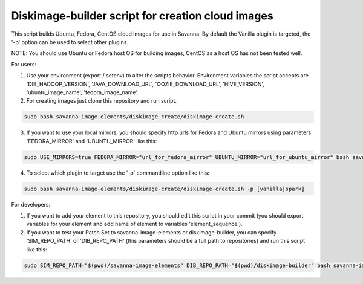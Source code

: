 Diskimage-builder script for creation cloud images
==================================================

This script builds Ubuntu, Fedora, CentOS cloud images for use in Savanna. By default the Vanilla plugin is targeted, the '-p' option can be used to select other plugins.

NOTE: You should use Ubuntu or Fedora host OS for building images, CentOS as a host OS has not been tested well.

For users:

1. Use your environment (export / setenv) to alter the scripts behavior. Environment variables the script accepts are 'DIB_HADOOP_VERSION', 'JAVA_DOWNLOAD_URL', 'OOZIE_DOWNLOAD_URL', 'HIVE_VERSION', 'ubuntu_image_name', 'fedora_image_name'.

2. For creating images just clone this repository and run script.

.. sourcecode:: bash

  sudo bash savanna-image-elements/diskimage-create/diskimage-create.sh

3. If you want to use your local mirrors, you should specify http urls for Fedora and Ubuntu mirrors using parameters 'FEDORA_MIRROR' and 'UBUNTU_MIRROR' like this:

.. sourcecode:: bash

  sudo USE_MIRRORS=true FEDORA_MIRROR="url_for_fedora_mirror" UBUNTU_MIRROR="url_for_ubuntu_mirror" bash savanna-image-elements/diskimage-create/diskimage-create.sh

4. To select which plugin to target use the '-p' commandline option like this:

.. sourcecode:: bash

  sudo bash savanna-image-elements/diskimage-create/diskimage-create.sh -p [vanilla|spark]

For developers:

1. If you want to add your element to this repository, you should edit this script in your commit (you should export variables for your element and add name of element to variables 'element_sequence').

2. If you want to test your Patch Set to savanna-image-elements or diskimage-builder, you can specify 'SIM_REPO_PATH' or 'DIB_REPO_PATH' (this parameters should be a full path to repositories) and run this script like this:

.. sourcecode:: bash

  sudo SIM_REPO_PATH="$(pwd)/savanna-image-elements" DIB_REPO_PATH="$(pwd)/diskimage-builder" bash savanna-image-elements/diskimage-create/diskimage-create.sh
